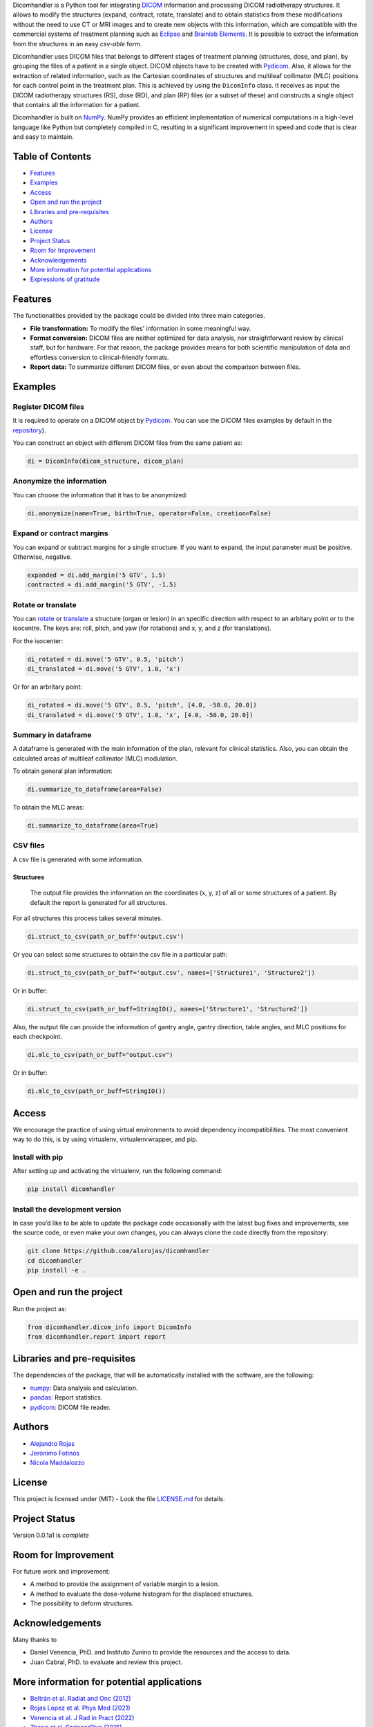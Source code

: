 .. FILE AUTO GENERATED !! 

Dicomhandler is a Python tool for integrating `DICOM <https://www.dicomstandard.org/>`_ information and processing DICOM radiotherapy structures. It allows to modify the structures (expand, contract, rotate, translate) and to obtain statistics from these modifications without the need to use CT or MRI images and to create new objects with this information, which are compatible with the commercial systems of treatment planning such as `Eclipse <https://www.varian.com/es/products/radiotherapy/treatment-planning/eclipse>`_ and `Brainlab Elements <https://www.brainlab.com/es/productos-de-cirugia/relacion-de-productos-de-neurocirugia/brainlab-elements/>`_. It is possible to extract the information from the structures in an easy *csv-able* form.

Dicomhandler uses DICOM files that belongs to different stages of treatment planning (structures, dose, and plan), by grouping the files of a patient in a single object. DICOM objects have to be created with `Pydicom <https://pydicom.github.io/pydicom/stable/>`_. Also, it allows for the extraction of related information, such as the Cartesian coordinates of structures and multileaf collimator (MLC) positions for each control point in the treatment plan. This is achieved by using the ``DicomInfo`` class. It receives as input the DICOM radiotherapy structures (RS), dose (RD), and plan (RP) files (or a subset of these) and constructs a single object that contains all the information for a patient.

Dicomhandler is built on `NumPy <https://numpy.org/>`_. NumPy provides an efficient implementation of numerical computations in a high-level language like Python but completely compiled in C, resulting in a significant improvement in speed and code that is clear and easy to maintain.

Table of Contents
-----------------


* `Features <#id1>`_
* `Examples <#id2>`_
* `Access <#id4>`_
* `Open and run the project <#id5>`_
* `Libraries and pre-requisites <#id6>`_
* `Authors <#id9>`_
* `License <#id10>`_
* `Project Status <#id11>`_
* `Room for Improvement <#id12>`_
* `Acknowledgements <#id13>`_
* `More information for potential applications <#id14>`_
* `Expressions of gratitude <#id15>`_

  .. raw:: html

     <!-- * [License](#license) -->


Features
--------

The functionalities provided by the package could be divided into three main categories.


* 
  **File transformation:** To modify the files’ information in some
  meaningful way.

* 
  **Format conversion:** DICOM files are neither optimized for data analysis, nor straightforward review by clinical staff, but for hardware. For that reason, the package provides means for both scientific manipulation of data and effortless conversion to clinical-friendly formats.

* 
  **Report data:** To summarize different DICOM files, or even about the comparison between files.

Examples
--------

Register DICOM files
^^^^^^^^^^^^^^^^^^^^

It is required to operate on a DICOM object by `Pydicom <https://pydicom.github.io/pydicom/stable/>`_. You can use the DICOM files examples by default in the `repository <https://github.com/alxrojas/dicom2handle/tree/main/Examples>`_\ ).

You can construct an object with different DICOM files from the same patient as:

.. code-block:: python

   di = DicomInfo(dicom_structure, dicom_plan)

Anonymize the information
^^^^^^^^^^^^^^^^^^^^^^^^^

You can choose the information that it has to be anonymized:

.. code-block:: python

   di.anonymize(name=True, birth=True, operator=False, creation=False)

Expand or contract margins
^^^^^^^^^^^^^^^^^^^^^^^^^^

You can expand or subtract margins for a single structure. If you want to expand, the input parameter must be positive. Otherwise, negative.

.. code-block:: python

   expanded = di.add_margin('5 GTV', 1.5)
   contracted = di.add_margin('5 GTV', -1.5)

Rotate or translate
^^^^^^^^^^^^^^^^^^^

You can `rotate <https://simple.wikipedia.org/wiki/Pitch,_yaw,_and_roll>`_ or `translate <https://en.wikipedia.org/wiki/Transformation_matrix>`_ a structure (organ or lesion) in an specific direction with respect to an arbitary point or to the isocentre. The keys are: roll, pitch, and yaw (for rotations) and x, y, and z (for translations).

For the isocenter:

.. code-block:: python

   di_rotated = di.move('5 GTV', 0.5, 'pitch')
   di_translated = di.move('5 GTV', 1.0, 'x')

Or for an arbritary point:

.. code-block:: python

   di_rotated = di.move('5 GTV', 0.5, 'pitch', [4.0, -50.0, 20.0])
   di_translated = di.move('5 GTV', 1.0, 'x', [4.0, -50.0, 20.0])

Summary in dataframe
^^^^^^^^^^^^^^^^^^^^

A dataframe is generated with the main information of the plan, relevant for clinical statistics. Also, you can obtain the calculated areas of multileaf collimator (MLC) modulation.

To obtain general plan information:

.. code-block:: python

   di.summarize_to_dataframe(area=False)

To obtain the MLC areas:

.. code-block:: python

   di.summarize_to_dataframe(area=True)

CSV files
^^^^^^^^^

A csv file is generated with some information.

Structures
~~~~~~~~~~

 The output file provides the information on the coordinates (x, y, z) of all or some structures of a patient. By default the report is generated for all structures.

For all structures this process takes several minutes.

.. code-block:: python

   di.struct_to_csv(path_or_buff='output.csv')

Or you can select some structures to obtain the csv file in a particular path:

.. code-block:: python

   di.struct_to_csv(path_or_buff='output.csv', names=['Structure1', 'Structure2'])

Or in buffer:

.. code-block:: python

   di.struct_to_csv(path_or_buff=StringIO(), names=['Structure1', 'Structure2'])

Also, the output file can provide the information of gantry angle, gantry direction, table angles, and MLC positions for each checkpoint.

.. code-block:: python

   di.mlc_to_csv(path_or_buff="output.csv")

Or in buffer:

.. code-block:: python

   di.mlc_to_csv(path_or_buff=StringIO())

Access
------

We encourage the practice of using virtual environments to avoid dependency incompatibilities. The most convenient way to do this, is by using virtualenv, virtualenvwrapper, and pip.

Install with pip
^^^^^^^^^^^^^^^^

After setting up and activating the virtualenv, run the following command:

.. code-block:: console

   pip install dicomhandler

Install the development version
^^^^^^^^^^^^^^^^^^^^^^^^^^^^^^^

In case you’d like to be able to update the package code occasionally with the latest bug fixes and improvements, see the source code, or even make your own changes, you can always clone the code directly from the repository:

.. code-block:: console

   git clone https://github.com/alxrojas/dicomhandler
   cd dicomhandler
   pip install -e .

Open and run the project
------------------------

Run the project as:

.. code-block:: python

   from dicomhandler.dicom_info import DicomInfo
   from dicomhandler.report import report

Libraries and pre-requisites
----------------------------

The dependencies of the package, that will be automatically installed with the software, are the following:


* `numpy <https://numpy.org/>`_\ : Data analysis and calculation.
* `pandas <https://pandas.pydata.org/>`_\ : Report statistics.
* `pydicom <https://pydicom.github.io/pydicom/stable/>`_\ : DICOM file reader.

Authors
-------


* `Alejandro Rojas <https://github.com/alxrojas>`_
* `Jerónimo Fotinós <https://github.com/JeroFotinos>`_
* `Nicola Maddalozzo <https://github.com/nicolaMaddalozzo>`_

License
-------

This project is licensed under (MIT) - Look the file `LICENSE.md <https://github.com/alxrojas/dicomhandler/blob/main/LICENSE>`_ for details.

Project Status
--------------

Version 0.0.1a1 is *complete*

Room for Improvement
--------------------

For future work and improvement:


* A method to provide the assignment of variable margin to a lesion.
* A method to evaluate the dose-volume histogram for the displaced structures.
* The possibility to deform structures.

Acknowledgements
----------------

Many thanks to


* Daniel Venencia, PhD. and Instituto Zunino to provide the resources and the access to data.
* Juan Cabral, PhD. to evaluate and review this project.

More information for potential applications
-------------------------------------------


* `Beltrán et al. Radiat and Onc (2012) <https://www.sciencedirect.com/science/article/abs/pii/S0167814011003240>`_
* `Rojas López et al. Phys Med (2021) <https://www.sciencedirect.com/science/article/abs/pii/S1120179721002131>`_
* `Venencia et al. J Rad in Pract (2022) <https://www.cambridge.org/core/journals/journal-of-radiotherapy-in-practice/article/abs/rotational-effect-and-dosimetric-impact-hdmlc-vs-5mm-mlc-leaf-width-in-single-isocenter-multiple-metastases-radiosurgery-with-brainlab-elements/EFBC35342D49298190BA8381BC729AB1>`_
* `Zhang et al. SpringerPlus (2016) <https://springerplus.springeropen.com/articles/10.1186/s40064-016-1796-2>`_

Expressions of gratitude
------------------------


* Tell others about this project.
* Cite our project in your paper.
* Invite someone from the team a beer or a coffee.
* Give thanks publicly.
